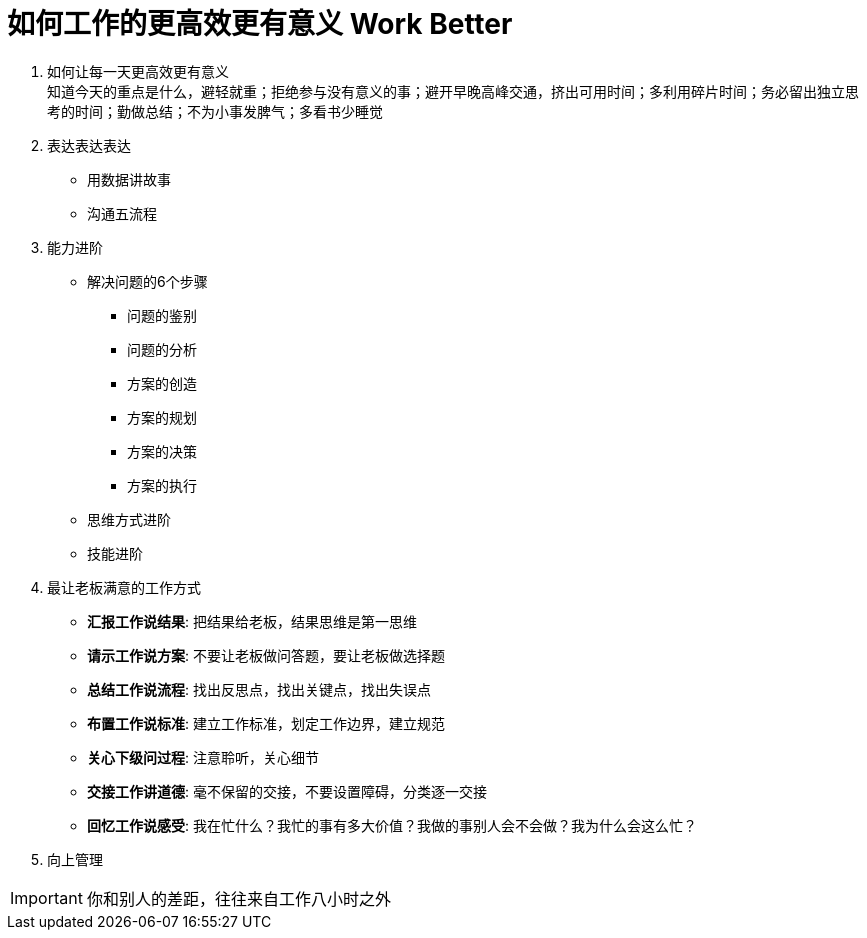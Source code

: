 = 如何工作的更高效更有意义 Work Better
:hp-alt-title: Work Better

. 如何让每一天更高效更有意义 +
知道今天的重点是什么，避轻就重；拒绝参与没有意义的事；避开早晚高峰交通，挤出可用时间；多利用碎片时间；务必留出独立思考的时间；勤做总结；不为小事发脾气；多看书少睡觉

. 表达表达表达
* 用数据讲故事
* 沟通五流程
    
. 能力进阶

* 解决问题的6个步骤
** 问题的鉴别
** 问题的分析
** 方案的创造
** 方案的规划
** 方案的决策
** 方案的执行

* 思维方式进阶
* 技能进阶

. 最让老板满意的工作方式
* *汇报工作说结果*: 把结果给老板，结果思维是第一思维 
* *请示工作说方案*: 不要让老板做问答题，要让老板做选择题
* *总结工作说流程*: 找出反思点，找出关键点，找出失误点
* *布置工作说标准*: 建立工作标准，划定工作边界，建立规范
* *关心下级问过程*: 注意聆听，关心细节
* *交接工作讲道德*: 毫不保留的交接，不要设置障碍，分类逐一交接
* *回忆工作说感受*: 我在忙什么？我忙的事有多大价值？我做的事别人会不会做？我为什么会这么忙？

. 向上管理

IMPORTANT: 你和别人的差距，往往来自工作八小时之外
